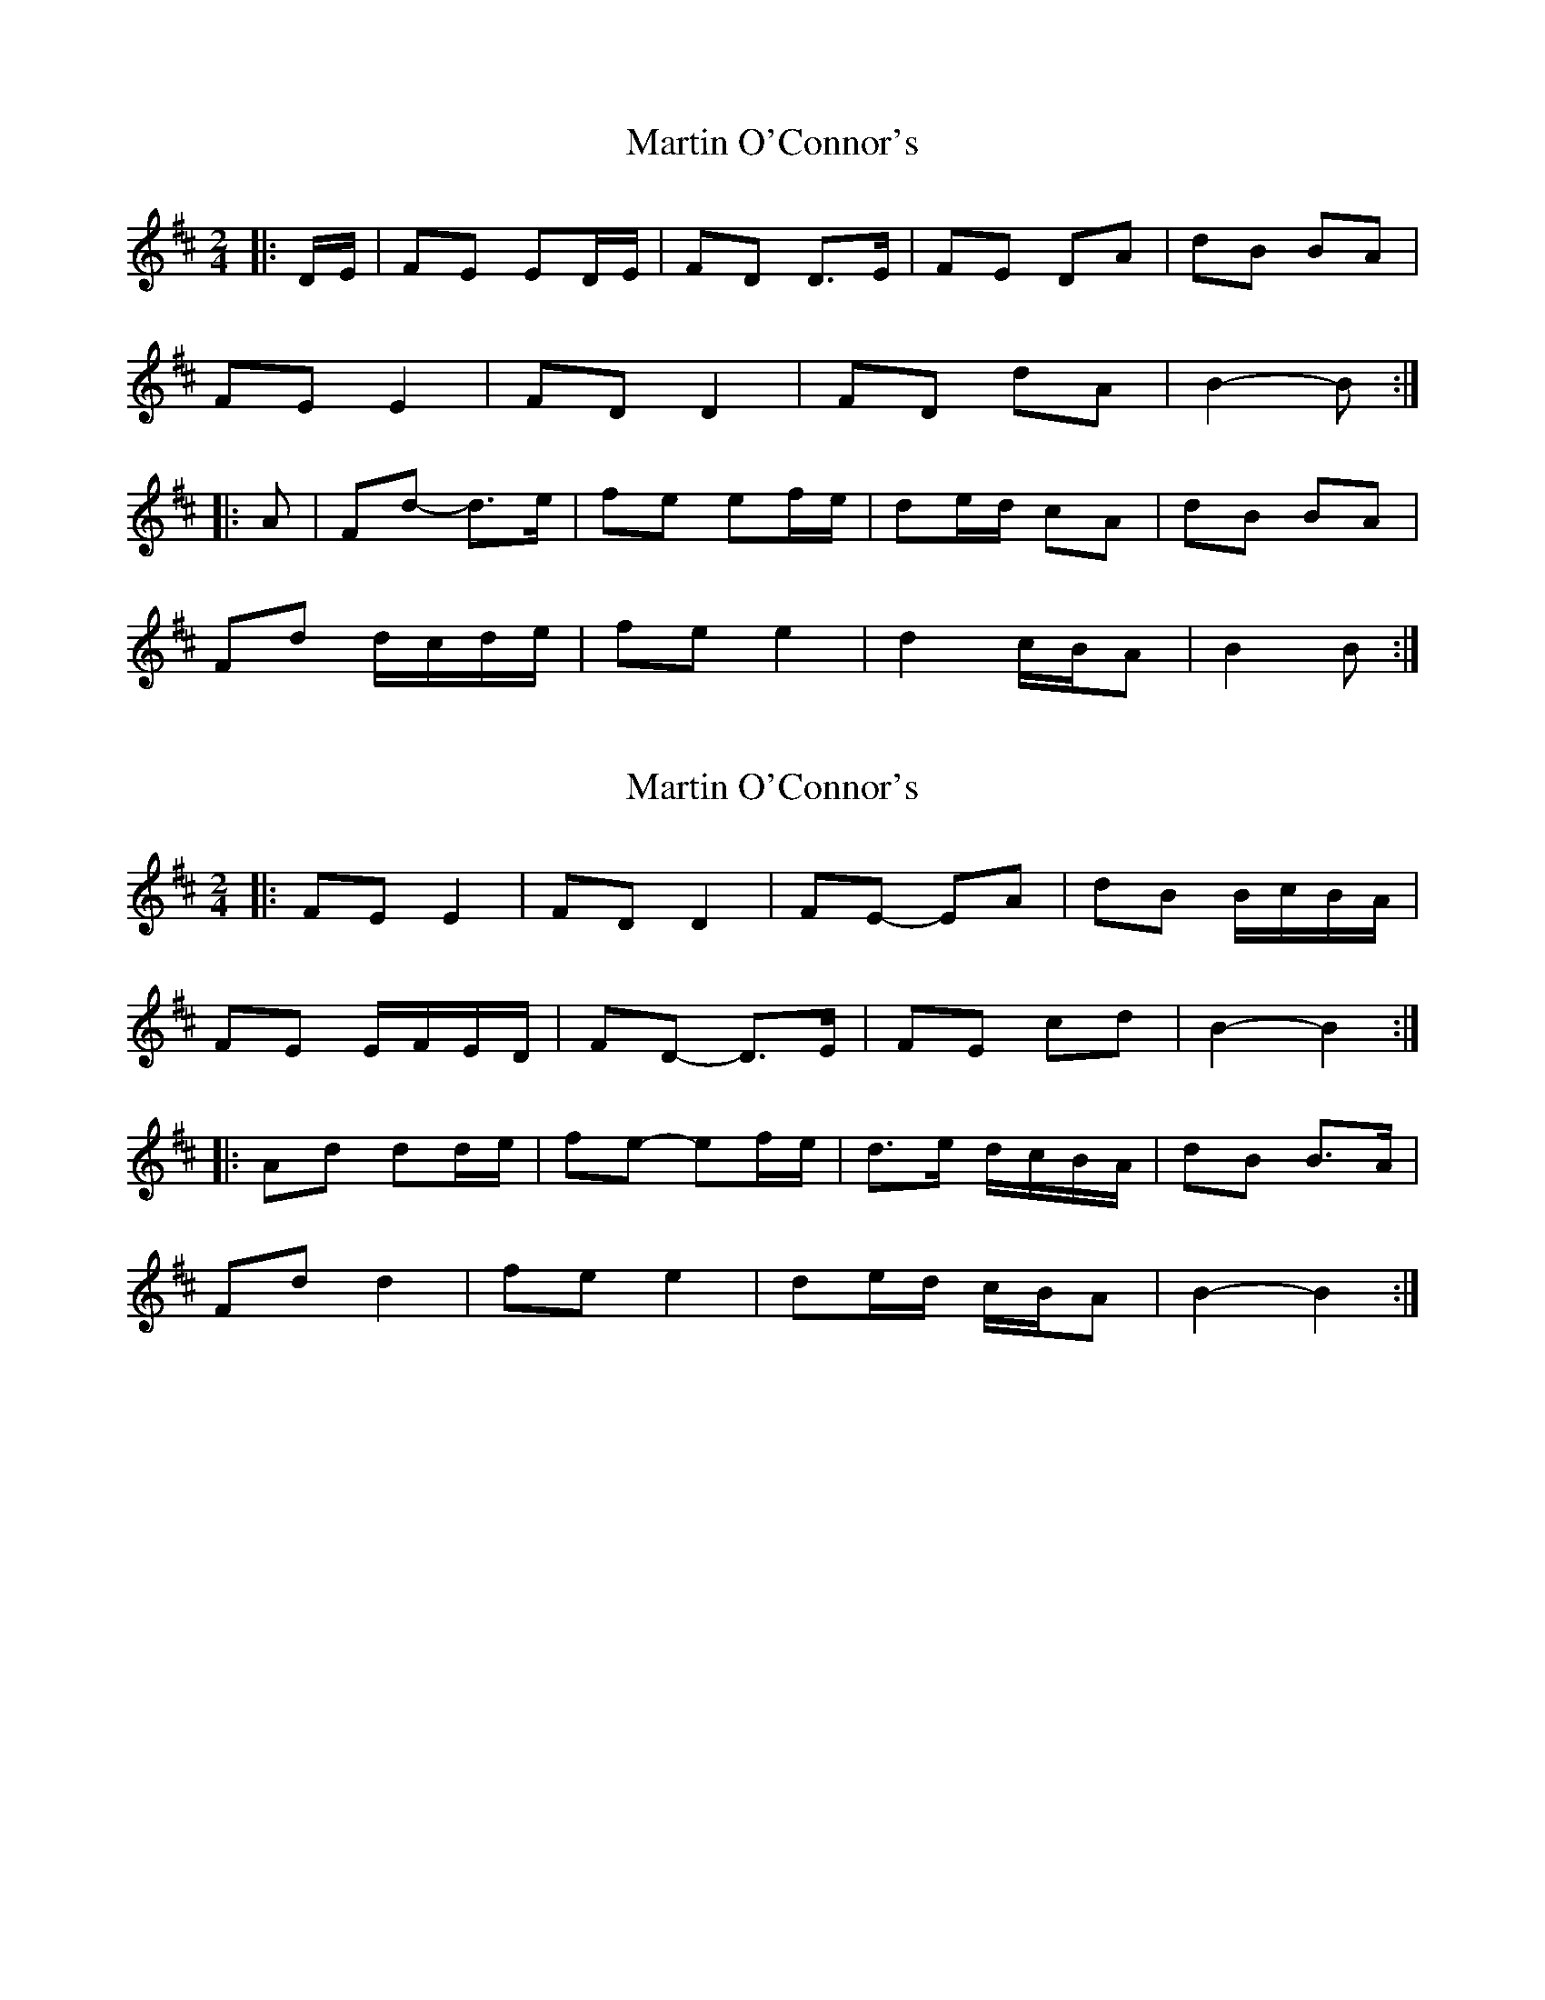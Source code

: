 X: 1
T: Martin O'Connor's
Z: ceolachan
S: https://thesession.org/tunes/5952#setting5952
R: polka
M: 2/4
L: 1/8
K: Dmaj
|: D/E/ |FE ED/E/ | FD D>E | FE DA | dB BA |
FE E2 | FD D2 | FD dA | B2- B :|
|: A |Fd- d>e | fe ef/e/ | de/d/ cA | dB BA |
Fd d/c/d/e/ | fe e2 | d2 c/B/A | B2 B :|
X: 2
T: Martin O'Connor's
Z: ceolachan
S: https://thesession.org/tunes/5952#setting17850
R: polka
M: 2/4
L: 1/8
K: Dmaj
|: FE E2 | FD D2 | FE- EA | dB B/c/B/A/ |
FE E/F/E/D/ | FD- D>E | FE cd | B2- B2 :|
|: Ad dd/e/ | fe- ef/e/ | d>e d/c/B/A/ | dB B>A |
Fd d2 | fe e2 | de/d/ c/B/A | B2- B2 :|
X: 3
T: Martin O'Connor's
Z: ceolachan
S: https://thesession.org/tunes/5952#setting17851
R: polka
M: 2/4
L: 1/8
K: Gmaj
|: e>d |BA AG/A/ | BG G2 | BA g>a | ge ed |
BA A>A | BG G>G | BA gg | e2 :|
|: ed |Bg g>a | ba ab/a/ | g2 g>a | ge ed |
Bg ga | ba ab | ga/g/ fd | e2 :|
X: 4
T: Martin O'Connor's
Z: ceolachan
S: https://thesession.org/tunes/5952#setting17852
R: polka
M: 2/4
L: 1/8
K: Dmaj
|: F2 E EDE | F2 D DED | F2 E EFA | d2 e fdA | ~
X: 5
T: Martin O'Connor's
Z: ceolachan
S: https://thesession.org/tunes/5952#setting17853
R: polka
M: 2/4
L: 1/8
K: Dmaj
| N4 | = | N2- N2 | ~ | N2- N>N | ~ | N2- NN | ~ | NN- N2 | ~ | NN- N>N | ~ | NN- NN |

